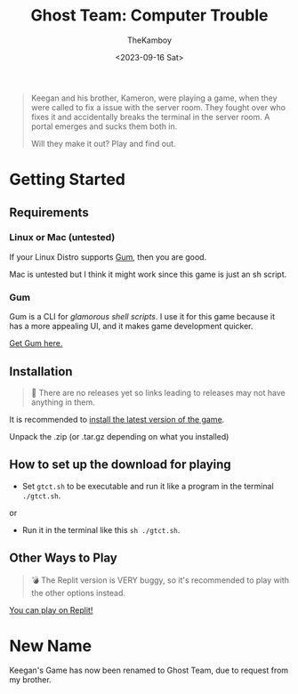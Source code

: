 #+TITLE: Ghost Team: Computer Trouble
#+AUTHOR: TheKamboy
#+DATE:<2023-09-16 Sat>
#+OPTIONS: toc:nil

[[https://raw.githubusercontent.com/TheKamboy/gt-computer-trouble/master/assets/img/gtctpicture.png]]

#+begin_quote
Keegan and his brother, Kameron, were playing a game, when they were called to fix a issue with the server room.
They fought over who fixes it and accidentally breaks the terminal in the server room.
A portal emerges and sucks them both in.

Will they make it out? Play and find out.
#+end_quote

* Getting Started
** Requirements
*** Linux or Mac (untested)
If your Linux Distro supports [[id:c86374a4-c73c-46c0-a53e-95465328c6b9][Gum]], then you are good.

Mac is untested but I think it might work since this game is just an sh script.
*** Gum
:PROPERTIES:
:ID:        c86374a4-c73c-46c0-a53e-95465328c6b9
:END:
Gum is a CLI for /glamorous shell scripts/. I use it for this game because it has a more appealing UI, and it makes game development quicker.

[[https://github.com/charmbracelet/gum][Get Gum here.]]

** Installation
#+begin_quote
🔨 There are no releases yet so links leading to releases may not have anything in them.
#+end_quote
It is recommended to [[https://github.com/TheKamboy/gt-computer-trouble/releases/latest][install the latest version of the game]].

Unpack the .zip (or .tar.gz depending on what you installed)

** How to set up the download for playing
- Set ~gtct.sh~ to be executable and run it like a program in the terminal ~./gtct.sh~.

or

- Run it in the terminal like this ~sh ./gtct.sh~.

** Other Ways to Play
#+begin_quote
💣 The Replit version is VERY buggy, so it's recommended to play with the other options instead.
#+end_quote

[[https://replit.com/@Kamboy123/gt-computer-trouble?v=1][You can play on Replit!]]

* New Name
Keegan's Game has now been renamed to Ghost Team, due to request from my brother.

